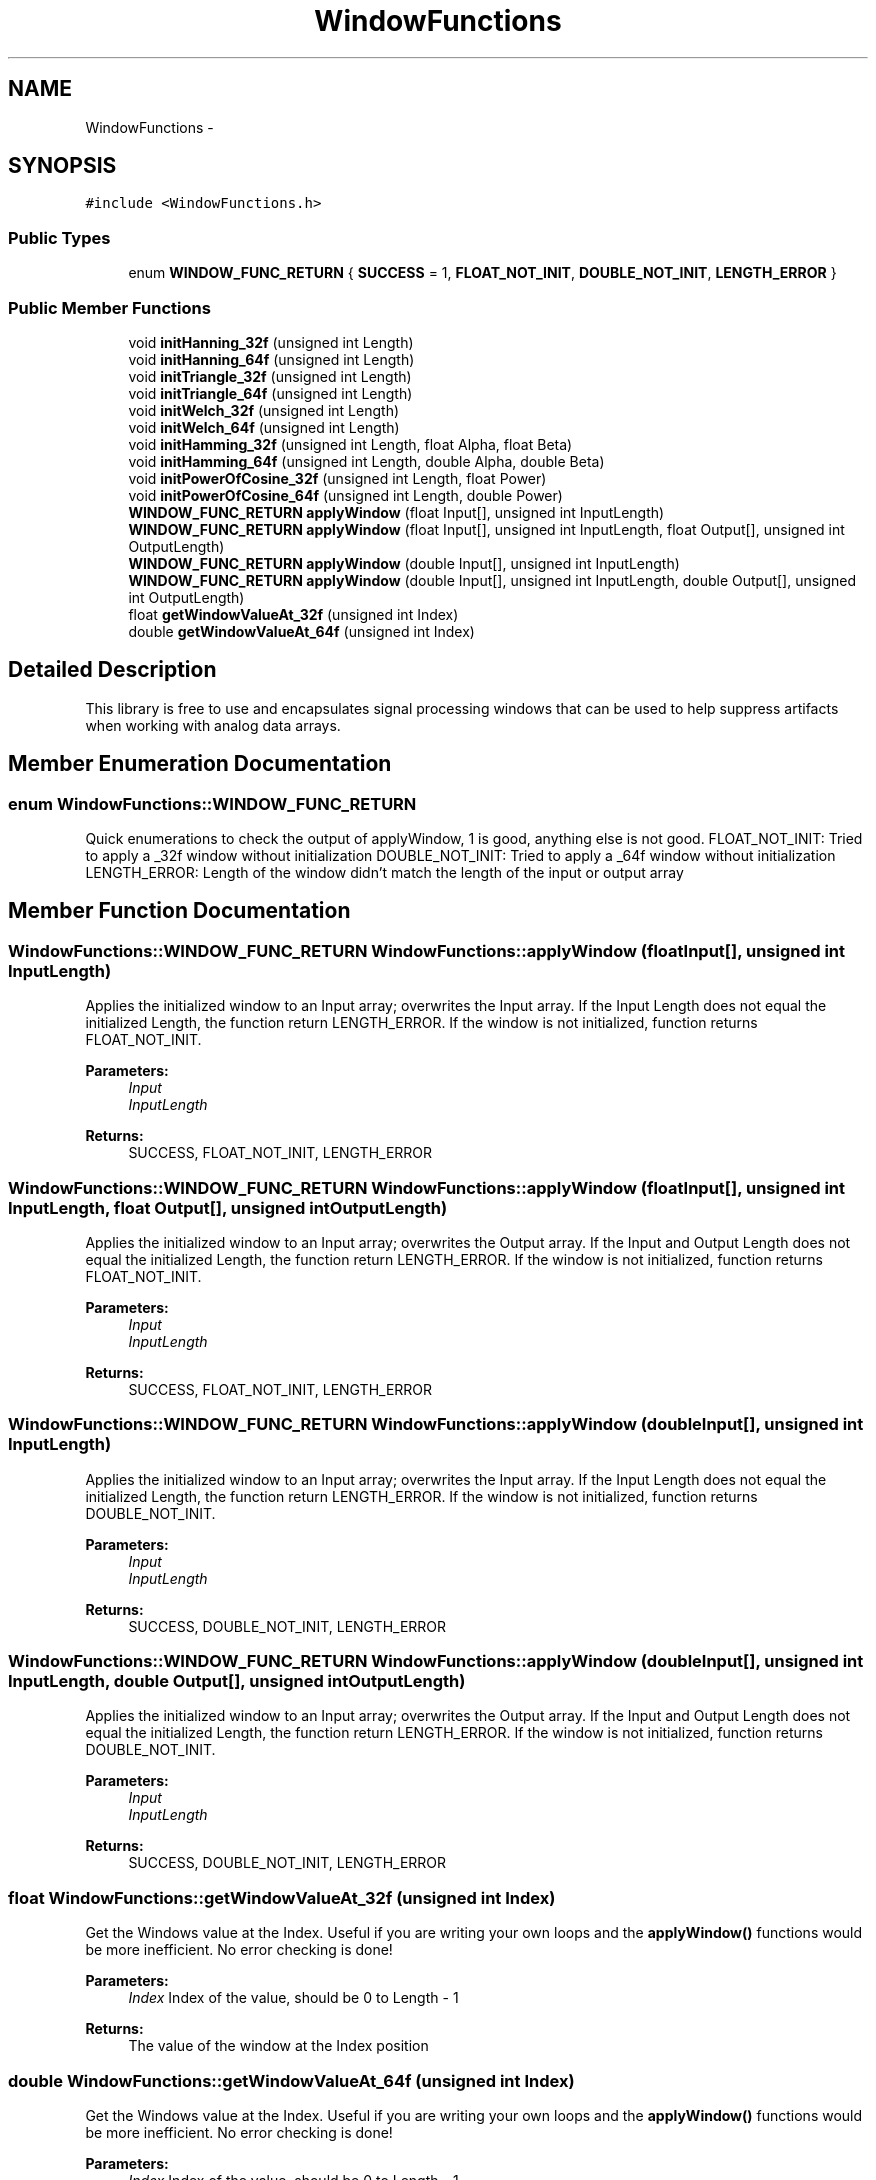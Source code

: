 .TH "WindowFunctions" 3 "Wed Feb 24 2016" "Version .1" "WindowsFunctions" \" -*- nroff -*-
.ad l
.nh
.SH NAME
WindowFunctions \- 
.SH SYNOPSIS
.br
.PP
.PP
\fC#include <WindowFunctions\&.h>\fP
.SS "Public Types"

.in +1c
.ti -1c
.RI "enum \fBWINDOW_FUNC_RETURN\fP { \fBSUCCESS\fP = 1, \fBFLOAT_NOT_INIT\fP, \fBDOUBLE_NOT_INIT\fP, \fBLENGTH_ERROR\fP }"
.br
.in -1c
.SS "Public Member Functions"

.in +1c
.ti -1c
.RI "void \fBinitHanning_32f\fP (unsigned int Length)"
.br
.ti -1c
.RI "void \fBinitHanning_64f\fP (unsigned int Length)"
.br
.ti -1c
.RI "void \fBinitTriangle_32f\fP (unsigned int Length)"
.br
.ti -1c
.RI "void \fBinitTriangle_64f\fP (unsigned int Length)"
.br
.ti -1c
.RI "void \fBinitWelch_32f\fP (unsigned int Length)"
.br
.ti -1c
.RI "void \fBinitWelch_64f\fP (unsigned int Length)"
.br
.ti -1c
.RI "void \fBinitHamming_32f\fP (unsigned int Length, float Alpha, float Beta)"
.br
.ti -1c
.RI "void \fBinitHamming_64f\fP (unsigned int Length, double Alpha, double Beta)"
.br
.ti -1c
.RI "void \fBinitPowerOfCosine_32f\fP (unsigned int Length, float Power)"
.br
.ti -1c
.RI "void \fBinitPowerOfCosine_64f\fP (unsigned int Length, double Power)"
.br
.ti -1c
.RI "\fBWINDOW_FUNC_RETURN\fP \fBapplyWindow\fP (float Input[], unsigned int InputLength)"
.br
.ti -1c
.RI "\fBWINDOW_FUNC_RETURN\fP \fBapplyWindow\fP (float Input[], unsigned int InputLength, float Output[], unsigned int OutputLength)"
.br
.ti -1c
.RI "\fBWINDOW_FUNC_RETURN\fP \fBapplyWindow\fP (double Input[], unsigned int InputLength)"
.br
.ti -1c
.RI "\fBWINDOW_FUNC_RETURN\fP \fBapplyWindow\fP (double Input[], unsigned int InputLength, double Output[], unsigned int OutputLength)"
.br
.ti -1c
.RI "float \fBgetWindowValueAt_32f\fP (unsigned int Index)"
.br
.ti -1c
.RI "double \fBgetWindowValueAt_64f\fP (unsigned int Index)"
.br
.in -1c
.SH "Detailed Description"
.PP 
This library is free to use and encapsulates signal processing windows that can be used to help suppress artifacts when working with analog data arrays\&. 
.SH "Member Enumeration Documentation"
.PP 
.SS "enum \fBWindowFunctions::WINDOW_FUNC_RETURN\fP"
Quick enumerations to check the output of applyWindow, 1 is good, anything else is not good\&. FLOAT_NOT_INIT: Tried to apply a _32f window without initialization DOUBLE_NOT_INIT: Tried to apply a _64f window without initialization LENGTH_ERROR: Length of the window didn't match the length of the input or output array 
.SH "Member Function Documentation"
.PP 
.SS "\fBWindowFunctions::WINDOW_FUNC_RETURN\fP WindowFunctions::applyWindow (float Input[], unsigned int InputLength)"
Applies the initialized window to an Input array; overwrites the Input array\&. If the Input Length does not equal the initialized Length, the function return LENGTH_ERROR\&. If the window is not initialized, function returns FLOAT_NOT_INIT\&.
.PP
\fBParameters:\fP
.RS 4
\fIInput\fP 
.br
\fIInputLength\fP 
.RE
.PP
\fBReturns:\fP
.RS 4
SUCCESS, FLOAT_NOT_INIT, LENGTH_ERROR 
.RE
.PP

.SS "\fBWindowFunctions::WINDOW_FUNC_RETURN\fP WindowFunctions::applyWindow (float Input[], unsigned int InputLength, float Output[], unsigned int OutputLength)"
Applies the initialized window to an Input array; overwrites the Output array\&. If the Input and Output Length does not equal the initialized Length, the function return LENGTH_ERROR\&. If the window is not initialized, function returns FLOAT_NOT_INIT\&.
.PP
\fBParameters:\fP
.RS 4
\fIInput\fP 
.br
\fIInputLength\fP 
.RE
.PP
\fBReturns:\fP
.RS 4
SUCCESS, FLOAT_NOT_INIT, LENGTH_ERROR 
.RE
.PP

.SS "\fBWindowFunctions::WINDOW_FUNC_RETURN\fP WindowFunctions::applyWindow (double Input[], unsigned int InputLength)"
Applies the initialized window to an Input array; overwrites the Input array\&. If the Input Length does not equal the initialized Length, the function return LENGTH_ERROR\&. If the window is not initialized, function returns DOUBLE_NOT_INIT\&.
.PP
\fBParameters:\fP
.RS 4
\fIInput\fP 
.br
\fIInputLength\fP 
.RE
.PP
\fBReturns:\fP
.RS 4
SUCCESS, DOUBLE_NOT_INIT, LENGTH_ERROR 
.RE
.PP

.SS "\fBWindowFunctions::WINDOW_FUNC_RETURN\fP WindowFunctions::applyWindow (double Input[], unsigned int InputLength, double Output[], unsigned int OutputLength)"
Applies the initialized window to an Input array; overwrites the Output array\&. If the Input and Output Length does not equal the initialized Length, the function return LENGTH_ERROR\&. If the window is not initialized, function returns DOUBLE_NOT_INIT\&.
.PP
\fBParameters:\fP
.RS 4
\fIInput\fP 
.br
\fIInputLength\fP 
.RE
.PP
\fBReturns:\fP
.RS 4
SUCCESS, DOUBLE_NOT_INIT, LENGTH_ERROR 
.RE
.PP

.SS "float WindowFunctions::getWindowValueAt_32f (unsigned int Index)"
Get the Windows value at the Index\&. Useful if you are writing your own loops and the \fBapplyWindow()\fP functions would be more inefficient\&. No error checking is done!
.PP
\fBParameters:\fP
.RS 4
\fIIndex\fP Index of the value, should be 0 to Length - 1 
.RE
.PP
\fBReturns:\fP
.RS 4
The value of the window at the Index position 
.RE
.PP

.SS "double WindowFunctions::getWindowValueAt_64f (unsigned int Index)"
Get the Windows value at the Index\&. Useful if you are writing your own loops and the \fBapplyWindow()\fP functions would be more inefficient\&. No error checking is done!
.PP
\fBParameters:\fP
.RS 4
\fIIndex\fP Index of the value, should be 0 to Length - 1 
.RE
.PP
\fBReturns:\fP
.RS 4
The value of the window at the Index position\&. 
.RE
.PP

.SS "void WindowFunctions::initHamming_32f (unsigned int Length, float Alpha, float Beta)"
Creates a 32-bit float look-up table for a Hamming Window\&. Overwrites any other table\&.
.PP
\fBParameters:\fP
.RS 4
\fILength\fP Length of the Window, i\&.e\&. 256, 1024, etc 
.RE
.PP

.SS "void WindowFunctions::initHamming_64f (unsigned int Length, double Alpha, double Beta)"
Creates a 64-bit float look-up table for a Hamming Window\&. Overwrites any other table\&.
.PP
\fBParameters:\fP
.RS 4
\fILength\fP Length of the Window, i\&.e\&. 256, 1024, etc 
.RE
.PP

.SS "void WindowFunctions::initHanning_32f (unsigned int Length)"
Creates a 32-bit float look-up table for a Hanning Window\&. Overwrites any other table\&.
.PP
\fBParameters:\fP
.RS 4
\fILength\fP Length of the Window, i\&.e\&. 256, 1024, etc 
.RE
.PP

.SS "void WindowFunctions::initHanning_64f (unsigned int Length)"
Creates a 64-bit float look-up table for a Hanning Window\&. Overwrites any other table\&.
.PP
\fBParameters:\fP
.RS 4
\fILength\fP Length of the Window, i\&.e\&. 256, 1024, etc 
.RE
.PP

.SS "void WindowFunctions::initPowerOfCosine_32f (unsigned int Length, float Power)"
Creates a 32-bit float look-up table for a Parzen Window\&. Overwrites any other table\&.
.PP
\fBParameters:\fP
.RS 4
\fILength\fP Length of the Window, i\&.e\&. 256, 1024, etc 
.RE
.PP

.SS "void WindowFunctions::initPowerOfCosine_64f (unsigned int Length, double Power)"
Creates a 64-bit float look-up table for a Parzen Window\&. Overwrites any other table\&.
.PP
\fBParameters:\fP
.RS 4
\fILength\fP Length of the Window, i\&.e\&. 256, 1024, etc 
.RE
.PP

.SS "void WindowFunctions::initTriangle_32f (unsigned int Length)"
Creates a 32-bit float look-up table for a Triangle Window\&. Overwrites any other table\&.
.PP
\fBParameters:\fP
.RS 4
\fILength\fP Length of the Window, i\&.e\&. 256, 1024, etc 
.RE
.PP

.SS "void WindowFunctions::initTriangle_64f (unsigned int Length)"
Creates a 64-bit float look-up table for a Triangle Window\&. Overwrites any other table\&.
.PP
\fBParameters:\fP
.RS 4
\fILength\fP Length of the Window, i\&.e\&. 256, 1024, etc 
.RE
.PP

.SS "void WindowFunctions::initWelch_32f (unsigned int Length)"
Creates a 32-bit float look-up table for a Welch Window\&. Overwrites any other table\&.
.PP
\fBParameters:\fP
.RS 4
\fILength\fP Length of the Window, i\&.e\&. 256, 1024, etc 
.RE
.PP

.SS "void WindowFunctions::initWelch_64f (unsigned int Length)"
Creates a 64-bit float look-up table for a Welch Window\&. Overwrites any other table\&.
.PP
\fBParameters:\fP
.RS 4
\fILength\fP Length of the Window, i\&.e\&. 256, 1024, etc 
.RE
.PP


.SH "Author"
.PP 
Generated automatically by Doxygen for WindowsFunctions from the source code\&.
